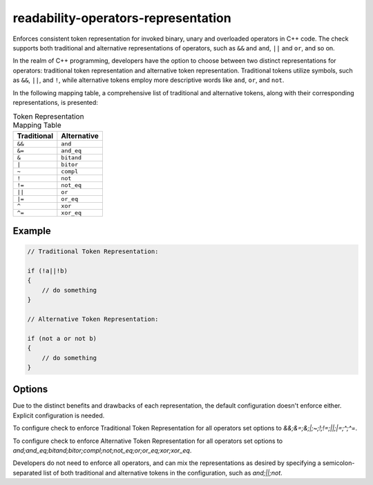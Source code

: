 .. title:: clang-tidy - readability-operators-representation

readability-operators-representation
====================================

Enforces consistent token representation for invoked binary, unary and
overloaded operators in C++ code. The check supports both traditional and
alternative representations of operators, such as ``&&`` and ``and``, ``||``
and ``or``, and so on.

In the realm of C++ programming, developers have the option to choose between
two distinct representations for operators: traditional token representation
and alternative token representation. Traditional tokens utilize symbols,
such as ``&&``, ``||``, and ``!``, while alternative tokens employ more
descriptive words like ``and``, ``or``, and ``not``.

In the following mapping table, a comprehensive list of traditional and
alternative tokens, along with their corresponding representations,
is presented:

.. table:: Token Representation Mapping Table
    :widths: auto

    =========== ===========
    Traditional Alternative
    =========== ===========
    ``&&``      ``and``
    ``&=``      ``and_eq``
    ``&``       ``bitand``
    ``|``       ``bitor``
    ``~``       ``compl``
    ``!``       ``not``
    ``!=``      ``not_eq``
    ``||``      ``or``
    ``|=``      ``or_eq``
    ``^``       ``xor``
    ``^=``      ``xor_eq``
    =========== ===========

Example
-------

.. code-block:: c++

    // Traditional Token Representation:

    if (!a||!b)
    {
        // do something
    }

    // Alternative Token Representation:

    if (not a or not b)
    {
        // do something
    }

Options
-------

Due to the distinct benefits and drawbacks of each representation, the default
configuration doesn't enforce either. Explicit configuration is needed.

To configure check to enforce Traditional Token Representation for all
operators set options to `&&;&=;&;|;~;!;!=;||;|=;^;^=`.

To configure check to enforce Alternative Token Representation for all
operators set options to
`and;and_eq;bitand;bitor;compl;not;not_eq;or;or_eq;xor;xor_eq`.

Developers do not need to enforce all operators, and can mix the representations
as desired by specifying a semicolon-separated list of both traditional and
alternative tokens in the configuration, such as `and;||;not`.

.. option:: BinaryOperators

    This option allows you to specify a semicolon-separated list of binary
    operators for which you want to enforce specific token representation.
    The default value is empty string.

.. option:: OverloadedOperators

    This option allows you to specify a semicolon-separated list of overloaded
    operators for which you want to enforce specific token representation.
    The default value is empty string.
